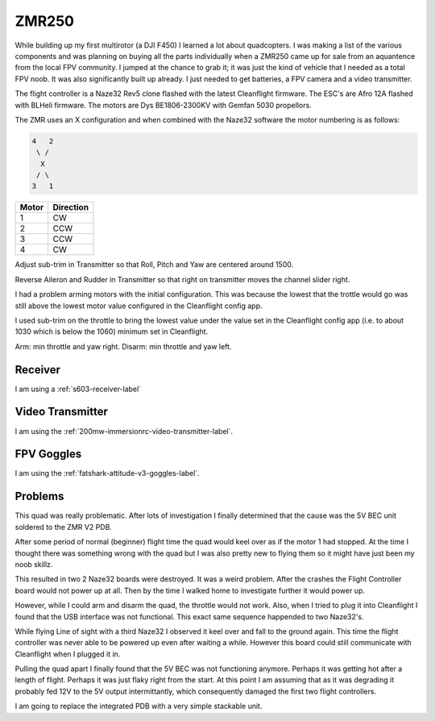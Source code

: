 ZMR250
======

While building up my first multirotor (a DJI F450) I learned a lot about
quadcopters. I was making a list of the various components and was planning
on buying all the parts individually when a ZMR250 came up for sale from
an aquantence from the local FPV community. I jumped at the chance to grab
it; it was just the kind of vehicle that I needed as a total FPV noob. It was
also significantly built up already. I just needed to get batteries, a FPV
camera and a video transmitter.

The flight controller is a Naze32 Rev5 clone flashed with the latest
Cleanflight firmware. The ESC's are Afro 12A flashed with BLHeli firmware.
The motors are Dys BE1806-2300KV with Gemfan 5030 propellors.


The ZMR uses an X configuration and when combined with the Naze32 software
the motor numbering is as follows:

.. code-block:: console

    4   2
     \ /
      X
     / \
    3   1


=====  =========
Motor  Direction
=====  =========
1      CW
2      CCW
3      CCW
4      CW
=====  =========


Adjust sub-trim in Transmitter so that Roll, Pitch and Yaw are centered
around 1500.

Reverse Aileron and Rudder in Transmitter so that right on transmitter moves
the channel slider right.

I had a problem arming motors with the initial configuration. This was because
the lowest that the trottle would go was still above the lowest motor value
configured in the Cleanflight config app.

I used sub-trim on the throttle to bring the lowest value under the
value set in the Cleanflight config app (i.e. to about 1030 which is below the
1060) minimum set in Cleanflight.

Arm: min throttle and yaw right.
Disarm: min throttle and yaw left.


Receiver
--------

I am using a :ref:`s603-receiver-label`


Video Transmitter
-----------------

I am using the :ref:`200mw-immersionrc-video-transmitter-label`.


FPV Goggles
-----------

I am using the :ref:`fatshark-attitude-v3-goggles-label`.


Problems
--------

This quad was really problematic. After lots of investigation I finally
determined that the cause was the 5V BEC unit soldered to the ZMR V2 PDB.

After some period of normal (beginner) flight time the quad would keel over
as if the motor 1 had stopped. At the time I thought there was something
wrong with the quad but I was also pretty new to flying them so it might
have just been my noob skillz.

This resulted in two 2 Naze32 boards were destroyed. It was a weird problem.
After the crashes the Flight Controller board would not power up at all.
Then by the time I walked home to investigate further it would power up.

However, while I could arm and disarm the quad, the throttle would not work.
Also, when I tried to plug it into Cleanflight I found that the USB interface
was not functional. This exact same sequence happended to two Naze32's.

While flying Line of sight with a third Naze32 I observed it keel over and
fall to the ground again. This time the flight controller was never able to
be powered up even after waiting a while. However this board could still
communicate with Cleanflight when I plugged it in.

Pulling the quad apart I finally found that the 5V BEC was not functioning
anymore. Perhaps it was getting hot after a length of flight. Perhaps it
was just flaky right from the start. At this point I am assuming that as
it was degrading it probably fed 12V to the 5V output intermittantly, which
consequently damaged the first two flight controllers.

I am going to replace the integrated PDB with a very simple stackable unit.
